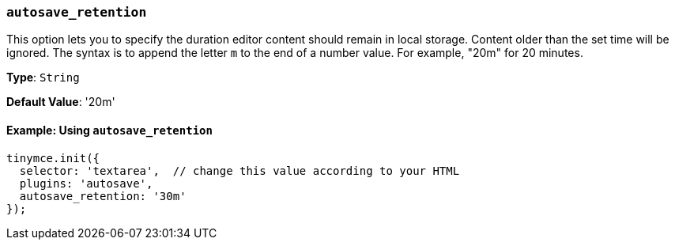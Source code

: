 [[autosave_retention]]
=== `autosave_retention`

This option lets you to specify the duration editor content should remain in local storage. Content older than the set time will be ignored. The syntax is to append the letter `m` to the end of a number value. For example, "20m" for 20 minutes.

*Type*: `String`

*Default Value*: '20m'

==== Example: Using `autosave_retention`

[source, js]
----
tinymce.init({
  selector: 'textarea',  // change this value according to your HTML
  plugins: 'autosave',
  autosave_retention: '30m'
});
----

